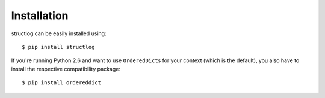 .. _install:

Installation
============

structlog can be easily installed using::

   $ pip install structlog

If you're running Python 2.6 and want to use ``OrderedDict``\ s for your context (which is the default), you also have to install the respective compatibility package::

   $ pip install ordereddict
